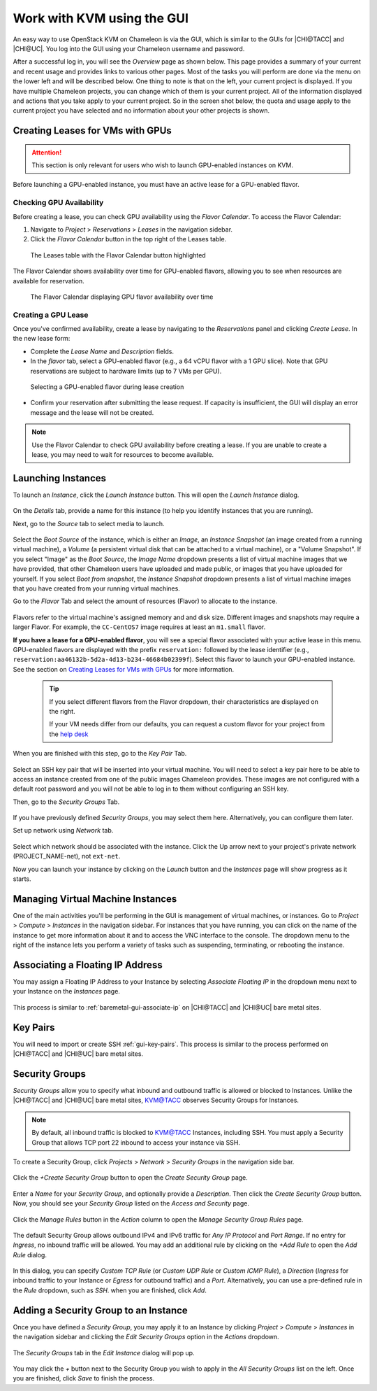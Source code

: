 Work with KVM using the GUI
===========================

An easy way to use OpenStack KVM on Chameleon is via the GUI, which is similar
to the GUIs for |CHI@TACC| and |CHI@UC|. You log into the GUI using
your Chameleon username and password.

After a successful log in, you will see the *Overview* page as shown below. This
page provides a summary of your current and recent usage and provides links to
various other pages. Most of the tasks you will perform are done via the menu on
the lower left and will be described below. One thing to note is that on the
left, your current project is displayed. If you have multiple Chameleon
projects, you can change which of them is your current project. All of the
information displayed and actions that you take apply to your current project.
So in the screen shot below, the quota and usage apply to the current project
you have selected and no information about your other projects is shown.

.. figure:: new_overview.png

Creating Leases for VMs with GPUs
---------------------------------
.. _kvm-create-lease:

.. attention::
   This section is only relevant for users who wish to launch GPU-enabled instances on KVM.

Before launching a GPU-enabled instance, you must have an active lease for a GPU-enabled flavor.

Checking GPU Availability
~~~~~~~~~~~~~~~~~~~~~~~~~

Before creating a lease, you can check GPU availability using the *Flavor Calendar*. To access the Flavor Calendar:

1. Navigate to *Project* > *Reservations* > *Leases* in the navigation sidebar.
2. Click the *Flavor Calendar* button in the top right of the Leases table.

.. figure:: leases_table_flavor_calendar.png
   :alt: Leases table showing the Flavor Calendar button

   The Leases table with the Flavor Calendar button highlighted

The Flavor Calendar shows availability over time for GPU-enabled flavors, allowing you to see when resources are available for reservation.

.. figure:: flavor_calendar_view.png
   :alt: Flavor Calendar interface showing GPU availability

   The Flavor Calendar displaying GPU flavor availability over time

Creating a GPU Lease
~~~~~~~~~~~~~~~~~~~~

Once you've confirmed availability, create a lease by navigating to the *Reservations* panel and clicking *Create Lease*. In the new lease form:
   
- Complete the *Lease Name* and *Description* fields.
- In the *flavor* tab, select a GPU-enabled flavor (e.g., a 64 vCPU flavor with a 1 GPU slice). Note that GPU reservations are subject to hardware limits (up to 7 VMs per GPU).

.. figure:: gpu_flavor_selection.png
   :alt: GPU flavor selection in lease creation

   Selecting a GPU-enabled flavor during lease creation

- Confirm your reservation after submitting the lease request. If capacity is insufficient, the GUI will display an error message and the lease will not be created.

.. note::
   
   Use the Flavor Calendar to check GPU availability before creating a lease. If
   you are unable to create a lease, you may need to wait for resources to become
   available.


Launching Instances
-------------------

To launch an *Instance*, click the *Launch Instance* button. This will open the
*Launch Instance* dialog.

.. figure:: new_launchdetails.png

On the *Details* tab, provide a name for this instance (to help you identify
instances that you are running).

Next, go to the *Source* tab to select media to launch.

.. figure:: new_launchsource.png

Select the *Boot Source* of the instance, which is either an *Image*, an
*Instance Snapshot* (an image created from a running virtual machine), a
*Volume* (a persistent virtual disk that can be attached to a virtual machine),
or a "Volume Snapshot". If you select "Image" as the *Boot Source*, the *Image
Name* dropdown presents a list of virtual machine images that we have provided,
that other Chameleon users have uploaded and made public, or images that you
have uploaded for yourself. If you select *Boot from snapshot*, the *Instance
Snapshot* dropdown presents a list of virtual machine images that you have
created from your running virtual machines.

Go to the *Flavor* Tab and select the amount of resources (Flavor) to allocate
to the instance.

.. figure:: new_launchflavor.png

Flavors refer to the virtual machine's assigned memory and and disk size.
Different images and snapshots may require a larger Flavor. For example, the
``CC-CentOS7`` image requires at least an ``m1.small`` flavor.

**If you have a lease for a GPU-enabled flavor**, you will see a special flavor
associated with your active lease in this menu. GPU-enabled flavors are displayed 
with the prefix ``reservation:`` followed by the lease identifier (e.g., 
``reservation:aa46132b-5d2a-4d13-b234-46684b02399f``). Select this flavor to launch
your GPU-enabled instance. See the section on `Creating Leases for VMs with
GPUs <#kvm-create-lease>`_ for more information.

   .. tip::
      If you select different flavors from the Flavor dropdown, their
      characteristics are displayed on the right.

      If your VM needs differ from our defaults, you can request a custom
      flavor for your project from the
      `help desk <https://www.chameleoncloud.org/user/help/>`__

When you are finished with this step, go to the *Key Pair* Tab.

.. figure:: new_launchaccess.png

Select an SSH key pair that will be inserted into your virtual machine. You will
need to select a key pair here to be able to access an instance created from one
of the public images Chameleon provides. These images are not configured with a
default root password and you will not be able to log in to them without
configuring an SSH key.

Then, go to the *Security Groups* Tab.

.. figure:: new_secgroups.png

If you have previously defined *Security Groups*, you may select them here.
Alternatively, you can configure them later.

Set up network using *Network* tab.

.. figure:: new_launchnetwork.png

Select which network should be associated with the instance. Click the Up arrow
next to your project's private network (PROJECT_NAME-net), not ``ext-net``.

Now you can launch your instance by clicking on the *Launch* button and the
*Instances* page will show progress as it starts.

Managing Virtual Machine Instances
----------------------------------

One of the main activities you'll be performing in the GUI is management of
virtual machines, or instances. Go to *Project* > *Compute* > *Instances* in the
navigation sidebar. For instances that you have running, you can click on the
name of the instance to get more information about it and to access the VNC
interface to the console. The dropdown menu to the right of the instance lets
you perform a variety of tasks such as suspending, terminating, or rebooting the
instance.

.. figure:: new_instances.png

.. _kvm-associate-ip:

Associating a Floating IP Address
---------------------------------

You may assign a Floating IP Address to your Instance by selecting *Associate
Floating IP* in the dropdown menu next to your Instance on the *Instances* page.

.. figure:: new_associatemenu.png

This process is similar to :ref:`baremetal-gui-associate-ip` on |CHI@TACC| and
|CHI@UC| bare metal sites.

Key Pairs
---------

You will need to import or create SSH :ref:`gui-key-pairs`. This process is
similar to the process performed on |CHI@TACC| and |CHI@UC| bare metal sites.

.. _kvm-security-groups:

Security Groups
---------------

*Security Groups* allow you to specify what inbound and outbound traffic is
allowed or blocked to Instances. Unlike the |CHI@TACC| and |CHI@UC| bare metal
sites, `KVM\@TACC <https://kvm.tacc.chameleoncloud.org>`_ observes Security
Groups for Instances.

.. note::
   By default, all inbound traffic is blocked to `KVM\@TACC
   <https://kvm.tacc.chameleoncloud.org>`_ Instances, including SSH. You must
   apply a Security Group that allows TCP port 22 inbound to access your
   instance via SSH.

To create a Security Group, click *Projects* > *Network* > *Security Groups* in
the navigation side bar.

.. figure:: new_securitytab.png

Click the *+Create Security Group* button to open the *Create Security Group*
page.

.. figure:: new_createsecurity.png

Enter a *Name* for your *Security Group*, and optionally provide a
*Description*. Then click the *Create Security Group* button. Now, you should
see your *Security Group* listed on the *Access and Security* page.

.. figure:: new_grouplist.png

Click the *Manage Rules* button in the *Action* column to open the *Manage
Security Group Rules* page.

.. figure:: new_managerules.png

The default Security Group allows outbound IPv4 and IPv6 traffic for *Any IP
Protocol* and *Port Range*. If no entry for *Ingress*, no inbound traffic will
be allowed. You may add an additional rule by clicking on the *+Add Rule* to
open the *Add Rule* dialog.

.. figure:: new_addrule.png

In this dialog, you can specify *Custom TCP Rule* (or *Custom UDP Rule* or
*Custom ICMP Rule*), a *Direction* (*Ingress* for inbound traffic to your
Instance or *Egress* for outbound traffic) and a *Port*. Alternatively, you can
use a pre-defined rule in the *Rule* dropdown, such as *SSH*. when you are
finished, click *Add*.

.. _kvm-security-group:

Adding a Security Group to an Instance
--------------------------------------

Once you have defined a *Security Group*, you may apply it to an Instance by
clicking *Project* > *Compute* > *Instances* in the navigation sidebar and
clicking the *Edit Security Groups* option in the *Actions* dropdown.

.. figure:: new_editaction.png

The *Security Groups* tab in the *Edit Instance* dialog will pop up.

.. figure:: new_editinstance.png

You may click the *+* button next to the Security Group you wish to apply in the
*All Security Groups* list on the left. Once you are finished, click *Save* to
finish the process.